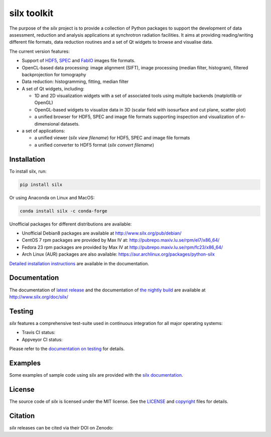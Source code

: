 
silx toolkit
============

The purpose of the *silx* project is to provide a collection of Python packages to support the
development of data assessment, reduction and analysis applications at synchrotron
radiation facilities.
It aims at providing reading/writing different file formats, data reduction routines
and a set of Qt widgets to browse and visualise data.

The current version features:

* Support of `HDF5 <https://www.hdfgroup.org/HDF5/>`_,
  `SPEC <https://certif.com/spec.html>`_ and
  `FabIO <http://www.silx.org/doc/fabio/dev/getting_started.html#list-of-file-formats-that-fabio-can-read-and-write>`_
  images file formats.
* OpenCL-based data processing: image alignment (SIFT),
  image processing (median filter, histogram),
  filtered backprojection for tomography
* Data reduction: histogramming, fitting, median filter
* A set of Qt widgets, including:

  * 1D and 2D visualization widgets with a set of associated tools using multiple backends (matplotlib or OpenGL)
  * OpenGL-based widgets to visualize data in 3D (scalar field with isosurface and cut plane, scatter plot)
  * a unified browser for HDF5, SPEC and image file formats supporting inspection and
    visualization of n-dimensional datasets.

* a set of applications:

  * a unified viewer (*silx view filename*) for HDF5, SPEC and image file formats
  * a unified converter to HDF5 format (*silx convert filename*)

Installation
------------

To install silx, run:

.. code-block:: bash 
 
    pip install silx
    
Or using Anaconda on Linux and MacOS:

.. code-block:: bash 
    
    conda install silx -c conda-forge

Unofficial packages for different distributions are available:

- Unofficial Debian8 packages are available at http://www.silx.org/pub/debian/
- CentOS 7 rpm packages are provided by Max IV at: http://pubrepo.maxiv.lu.se/rpm/el7/x86_64/
- Fedora 23 rpm packages are provided by Max IV at http://pubrepo.maxiv.lu.se/rpm/fc23/x86_64/
- Arch Linux (AUR) packages are also available: https://aur.archlinux.org/packages/python-silx

`Detailed installation instructions <http://www.silx.org/doc/silx/dev/install.html>`_
are available in the documentation.

Documentation
-------------

The documentation of `latest release <http://www.silx.org/doc/silx/latest/>`_ and
the documentation of `the nightly build <http://www.silx.org/doc/silx/dev>`_ are
available at http://www.silx.org/doc/silx/

Testing
-------

*silx* features a comprehensive test-suite used in continuous integration for
all major operating systems:

- Travis CI status: |Travis Status|
- Appveyor CI status: |Appveyor Status|

Please refer to the `documentation on testing <http://www.silx.org/doc/silx/dev/install.html#testing>`_
for details.

Examples
--------

Some examples of sample code using silx are provided with the
`silx documentation <http://www.silx.org/doc/silx/dev/sample_code/index.html>`_.


License
-------

The source code of *silx* is licensed under the MIT license.
See the `LICENSE <https://github.com/silx-kit/silx/blob/master/LICENSE>`_ and
`copyright <https://github.com/silx-kit/silx/blob/master/copyright>`_ files for details.

Citation
--------

*silx* releases can be cited via their DOI on Zenodo: |zenodo DOI|

.. |Travis Status| image:: https://travis-ci.org/silx-kit/silx.svg?branch=master
   :target: https://travis-ci.org/silx-kit/silx?branch=master
.. |Appveyor Status| image:: https://ci.appveyor.com/api/projects/status/qgox9ei0wxwfagrb/branch/master?svg=true
   :target: https://ci.appveyor.com/project/ESRF/silx?branch=master
.. |zenodo DOI| image:: https://zenodo.org/badge/DOI/10.5281/zenodo.591709.svg
   :target: https://doi.org/10.5281/zenodo.591709
